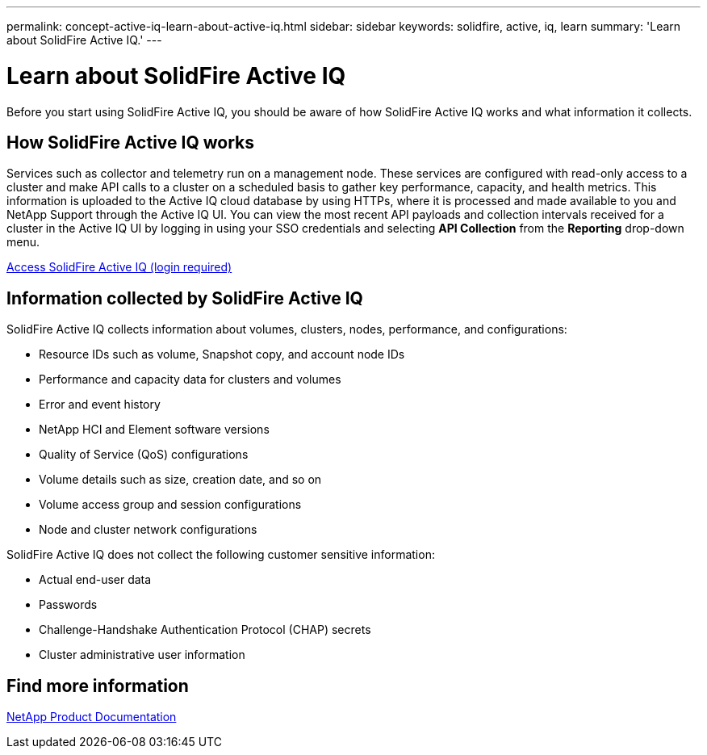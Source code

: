 ---
permalink: concept-active-iq-learn-about-active-iq.html
sidebar: sidebar
keywords: solidfire, active, iq, learn
summary: 'Learn about SolidFire Active IQ.'
---

= Learn about SolidFire Active IQ
:icons: font
:imagesdir: ./media/

[.lead]
Before you start using SolidFire Active IQ, you should be aware of how SolidFire Active IQ works and what information it collects.

== How SolidFire Active IQ works
Services such as collector and telemetry run on a management node. These services are configured with read-only access to a cluster and make API calls to a cluster on a scheduled basis to gather key performance, capacity, and health metrics. This information is uploaded to the Active IQ cloud database by using HTTPs, where it is processed and made available to you and NetApp Support through the Active IQ UI. You can view the most recent API payloads and collection intervals received for a cluster in the Active IQ UI by logging in using your SSO credentials and selecting *API Collection* from the *Reporting* drop-down menu.

link:https://activeiq.solidfire.com/[Access SolidFire Active IQ (login required)^]

== Information collected by SolidFire Active IQ
SolidFire Active IQ collects information about volumes, clusters, nodes, performance, and configurations:

* Resource IDs such as volume, Snapshot copy, and account node IDs
* Performance and capacity data for clusters and volumes
* Error and event history
* NetApp HCI and Element software versions
* Quality of Service (QoS) configurations
* Volume details such as size, creation date, and so on
* Volume access group and session configurations
* Node and cluster network configurations

SolidFire Active IQ does not collect the following customer sensitive information:

* Actual end-user data
* Passwords
* Challenge-Handshake Authentication Protocol (CHAP) secrets
* Cluster administrative user information

== Find more information
https://www.netapp.com/support-and-training/documentation/[NetApp Product Documentation^]
